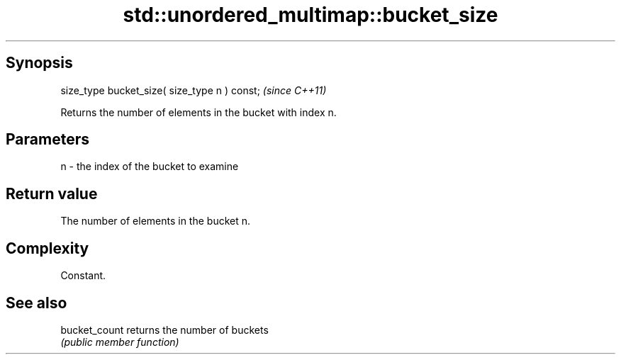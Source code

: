 .TH std::unordered_multimap::bucket_size 3 "Sep  4 2015" "2.0 | http://cppreference.com" "C++ Standard Libary"
.SH Synopsis
   size_type bucket_size( size_type n ) const;  \fI(since C++11)\fP

   Returns the number of elements in the bucket with index n.

.SH Parameters

   n - the index of the bucket to examine

.SH Return value

   The number of elements in the bucket n.

.SH Complexity

   Constant.

.SH See also

   bucket_count returns the number of buckets
                \fI(public member function)\fP

